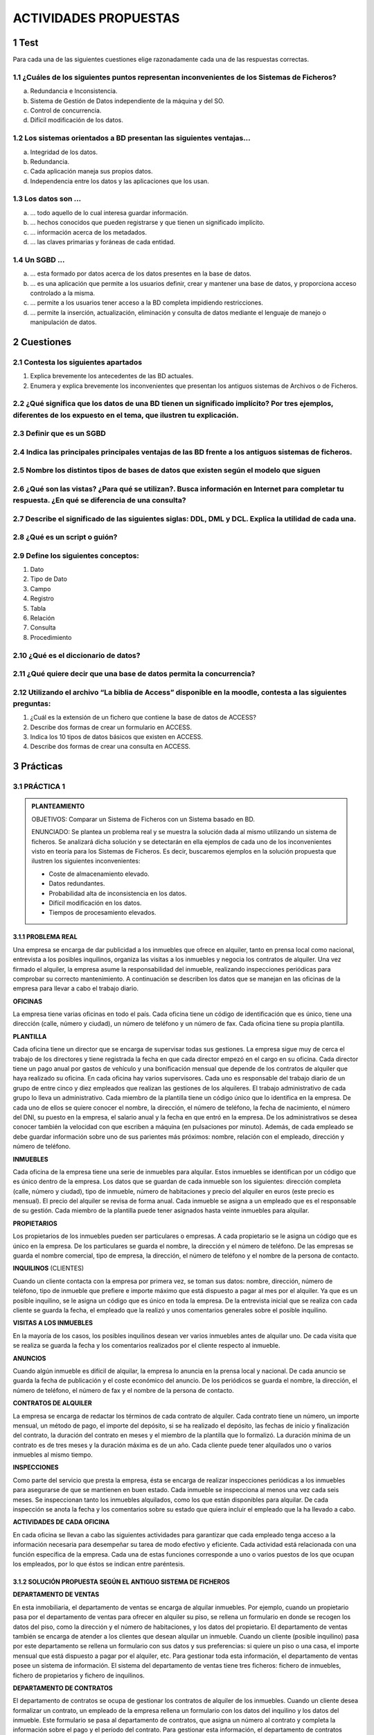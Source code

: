 .. section-numbering::

..
   start: 6
   prefix: "6." 
   depth: 3




ACTIVIDADES PROPUESTAS
======================

Test
----

Para cada una de las siguientes cuestiones elige razonadamente cada una de las respuestas correctas.

¿Cuáles de los siguientes puntos representan inconvenientes de los Sistemas de Ficheros?
++++++++++++++++++++++++++++++++++++++++++++++++++++++++++++++++++++++++++++++++++++++++

a. Redundancia e Inconsistencia.
b. Sistema de Gestión de Datos independiente de la máquina y del SO.
c. Control de concurrencia.
d. Difícil modificación de los datos.


Los sistemas orientados a BD presentan las siguientes ventajas...
+++++++++++++++++++++++++++++++++++++++++++++++++++++++++++++++++

a. Integridad de los datos.
b. Redundancia.
c. Cada aplicación maneja sus propios datos.
d. Independencia entre los datos y las aplicaciones que los usan.


Los datos son ...
+++++++++++++++++

a. ... todo aquello de lo cual interesa guardar información.
b. ... hechos conocidos que pueden registrarse y que tienen un significado implícito.
c. ... información acerca de los metadados.
d. ... las claves primarias y foráneas de cada entidad.


Un SGBD ...
+++++++++++++++++

a. ... esta formado por datos acerca de los datos presentes en la base de datos.
b. ... es una aplicación que permite a los usuarios definir, crear y mantener una base de datos, y proporciona acceso controlado a la misma.
c.  ... permite a los usuarios tener acceso a la BD completa impidiendo restricciones.
d. ... permite la inserción, actualización, eliminación y consulta de datos mediante el lenguaje de manejo o manipulación de datos.


Cuestiones
---------------

Contesta los siguientes apartados
+++++++++++++++++++++++++++++++++++++++++++++++++++++++++++++++++

1. Explica brevemente los antecedentes de las BD actuales.
2. Enumera y explica brevemente los inconvenientes que presentan los antiguos sistemas de Archivos o de Ficheros.


¿Qué significa que los datos de una BD tienen un significado implícito? Por tres ejemplos, diferentes de los expuesto en el tema, que ilustren tu explicación.
+++++++++++++++++++++++++++++++++++++++++++++++++++++++++++++++++++++++++++++++++++++++++++++++++++++++++++++++++++++++++++++++++++++++++++++++++++++++++++++++++++++++++++++


Definir que es un SGBD
++++++++++++++++++++++++++++++


Indica las principales principales ventajas de las BD frente a los antiguos sistemas de ficheros.
++++++++++++++++++++++++++++++++++++++++++++++++++++++++++++++++++++++++++++++++++++++++++++++++++


Nombre los distintos tipos de bases de datos que existen según el modelo que siguen
++++++++++++++++++++++++++++++++++++++++++++++++++++++++++++++++++++++++++++++++++++


¿Qué son las vistas? ¿Para qué se utilizan?. Busca información en Internet para completar tu respuesta. ¿En qué se diferencia de una consulta?
++++++++++++++++++++++++++++++++++++++++++++++++++++++++++++++++++++++++++++++++++++++++++++++++++++++++++++++++++++++++++++++++++++++++++++++++++++++++++++++++


Describe el significado de las siguientes siglas: DDL, DML y DCL. Explica la utilidad de cada una.
++++++++++++++++++++++++++++++++++++++++++++++++++++++++++++++++++++++++++++++++++++++++++++++++++


¿Qué es un script o guión?
+++++++++++++++++++++++++++


Define los siguientes conceptos:
+++++++++++++++++++++++++++++++++++++++++++++++++++++++++++++++++

1. Dato
#. Tipo de Dato
#. Campo
#. Registro
#. Tabla
#. Relación
#. Consulta
#. Procedimiento


¿Qué es el diccionario de datos?
+++++++++++++++++++++++++++++++++


¿Qué quiere decir que una base de datos permita la concurrencia?
+++++++++++++++++++++++++++++++++++++++++++++++++++++++++++++++++

Utilizando el archivo “La biblia de Access” disponible en la moodle, contesta a las siguientes preguntas:
++++++++++++++++++++++++++++++++++++++++++++++++++++++++++++++++++++++++++++++++++++++++++++++++++++++++++

1. ¿Cuál es la extensión de un fichero que contiene la base de datos de ACCESS?
#. Describe dos formas de crear un formulario en ACCESS.
#. Indica los 10 tipos de datos básicos que existen en ACCESS.
#. Describe dos formas de crear una consulta en ACCESS.


Prácticas
--------------

PRÁCTICA 1
+++++++++++++

.. admonition:: PLANTEAMIENTO

  OBJETIVOS: Comparar un Sistema de Ficheros con un Sistema basado en BD.

  ENUNCIADO: Se plantea un problema real y se muestra la solución dada al mismo utilizando un sistema de ficheros. Se analizará dicha solución y se detectarán en ella ejemplos de cada uno de los inconvenientes visto en teoría para los Sistemas de Ficheros. Es decir, buscaremos ejemplos en la solución propuesta que ilustren los siguientes inconvenientes:

  - Coste de almacenamiento elevado.
  - Datos redundantes.
  - Probabilidad alta de inconsistencia en los datos.
  - Difícil modificación en los datos.
  - Tiempos de procesamiento elevados.


PROBLEMA REAL
*************

Una empresa se encarga de dar publicidad a los inmuebles que ofrece en alquiler, tanto en prensa local como nacional, entrevista a los posibles inquilinos, organiza las visitas a los inmuebles y negocia los contratos de alquiler. Una vez firmado el alquiler, la empresa asume la responsabilidad del inmueble, realizando inspecciones periódicas para comprobar su correcto mantenimiento. A continuación se describen los datos que se manejan en las oficinas de la empresa para llevar a cabo el trabajo diario.

**OFICINAS**

La empresa tiene varias oficinas en todo el país. Cada oficina tiene un código de identificación que es único, tiene una dirección (calle, número y ciudad), un número de teléfono y un número de fax. Cada oficina tiene su propia plantilla.

**PLANTILLA**

Cada oficina tiene un director que se encarga de supervisar todas sus gestiones. La empresa  sigue muy de cerca el trabajo de los directores y tiene registrada la fecha en que cada director empezó en el cargo en su oficina. Cada director tiene un pago anual por gastos de vehículo y una bonificación mensual que depende de los contratos de alquiler que haya realizado su oficina.
En cada oficina hay varios supervisores. Cada uno es responsable del trabajo diario de un grupo de entre cinco y diez empleados que realizan las gestiones de los alquileres. El trabajo administrativo de cada grupo lo lleva un administrativo.
Cada miembro de la plantilla tiene un código único que lo identifica en la empresa. De cada uno de ellos se quiere conocer el nombre, la dirección, el número de teléfono, la fecha de nacimiento, el número del DNI, su puesto en la empresa, el salario anual y la fecha en que entró en la empresa. De los administrativos se desea conocer también la velocidad con que escriben a máquina (en pulsaciones por minuto).
Además, de cada empleado se debe guardar información sobre uno de sus parientes más próximos: nombre, relación con el empleado, dirección y número de teléfono.

**INMUEBLES**

Cada oficina de la empresa tiene una serie de inmuebles para alquilar. Estos inmuebles se identifican por un código que es único dentro de la empresa. Los datos que se guardan de cada inmueble son los siguientes: dirección completa (calle, número y ciudad), tipo de inmueble, número de habitaciones y precio del alquiler en euros (este precio es mensual). El precio del alquiler se revisa de forma anual.
Cada inmueble se asigna a un empleado que es el responsable de su gestión. Cada miembro de la plantilla puede tener asignados hasta veinte inmuebles para alquilar.

**PROPIETARIOS**

Los propietarios de los inmuebles pueden ser particulares o empresas. A cada propietario se le asigna un código que es único en la empresa. De los particulares se guarda el nombre, la dirección y el número de teléfono. De las empresas se guarda el nombre comercial, tipo de empresa, la dirección, el número de teléfono y el nombre de la persona de contacto.

**INQUILINOS** (CLIENTES)

Cuando un cliente contacta con la empresa por primera vez, se toman sus datos: nombre, dirección, número de teléfono, tipo de inmueble que prefiere e importe máximo que está dispuesto a pagar al mes por el alquiler. Ya que es un posible inquilino, se le asigna un código que es único en toda la empresa. De la entrevista inicial que se realiza con cada cliente se guarda la fecha, el empleado que la realizó y unos comentarios generales sobre el posible inquilino.

**VISITAS A LOS INMUEBLES**

En la mayoría de los casos, los posibles inquilinos desean ver varios inmuebles antes de alquilar uno. De cada visita que se realiza se guarda la fecha y los comentarios realizados por el cliente respecto al inmueble.

**ANUNCIOS**

Cuando algún inmueble es difícil de alquilar, la empresa lo anuncia en la prensa local y nacional. De cada anuncio se guarda la fecha de publicación y el coste económico del anuncio. 
De los periódicos se guarda el nombre, la dirección, el número de teléfono, el número de fax y el nombre de la persona de contacto.

**CONTRATOS DE ALQUILER**

La empresa se encarga de redactar los términos de cada contrato de alquiler. Cada contrato tiene un número, un importe mensual, un método de pago, el importe del depósito, si se ha realizado el depósito, las fechas de inicio y finalización del contrato, la duración del contrato en meses y el miembro de la plantilla que lo formalizó. La duración mínima de un contrato es de tres meses y la duración máxima es de un año. Cada cliente puede tener alquilados uno o varios inmuebles al mismo tiempo.

**INSPECCIONES**

Como parte del servicio que presta la empresa, ésta se encarga de realizar inspecciones periódicas a los inmuebles para asegurarse de que se mantienen en buen estado. Cada inmueble se inspecciona al menos una vez cada seis meses. Se inspeccionan tanto los inmuebles alquilados, como los que están disponibles para alquilar. De cada inspección se anota la fecha y los comentarios sobre su estado que quiera incluir el empleado que la ha llevado a cabo.

**ACTIVIDADES DE CADA OFICINA**

En cada oficina se llevan a cabo las siguientes actividades para garantizar que cada empleado tenga acceso a la información necesaria para desempeñar su tarea de modo efectivo y eficiente.
Cada actividad está relacionada con una función específica de la empresa. Cada una de estas funciones corresponde a uno o varios puestos de los que ocupan los empleados, por lo que éstos se indican entre paréntesis.

SOLUCIÓN PROPUESTA SEGÚN EL ANTIGUO SISTEMA DE FICHEROS
********************************************************

**DEPARTAMENTO DE VENTAS**

En esta inmobiliaria, el departamento de ventas se encarga de alquilar inmuebles. Por ejemplo, cuando un propietario pasa por el departamento de ventas para ofrecer en alquiler su piso, se rellena un formulario en donde se recogen los datos del piso, como la dirección y el número de habitaciones, y los datos del propietario. El departamento de ventas también se encarga de atender a los clientes que desean alquilar un inmueble. Cuando un cliente (posible inquilino) pasa por este departamento se rellena un formulario con sus datos y sus preferencias: si quiere un piso o una casa, el importe mensual que está dispuesto a pagar por el alquiler, etc. Para gestionar toda esta información, el departamento de ventas posee un sistema de información. El sistema del departamento de ventas tiene tres ficheros: fichero de inmuebles, fichero de propietarios y fichero de inquilinos.

**DEPARTAMENTO DE CONTRATOS**

El departamento de contratos se ocupa de gestionar los contratos de alquiler de los inmuebles. Cuando un cliente desea formalizar un contrato, un empleado de la empresa rellena un formulario con los datos del inquilino y los datos del inmueble. Este formulario se pasa al departamento de contratos, que asigna un número al contrato y completa la información sobre el pago y el período del contrato. Para gestionar esta información, el departamento de contratos posee un sistema de información con tres ficheros: el fichero de los contratos, el fichero de los inmuebles alquilados y el fichero de los inquilinos que tienen en vigor un contrato de alquiler.


.. important::

 Al tratarse de una solución basada en Sistemas de ficheros, cada departamento accede a sus propios ficheros mediante una serie de programas de aplicación escritos especialmente para ellos. Estos programas son totalmente independientes entre un departamento y otro, y se utilizan para introducir datos, mantener los ficheros y generar los informes que cada departamento necesita. Es importante destacar que la estructura física de los ficheros de datos y de sus registros está definida dentro de los programas de aplicación.

La situación es muy similar en el resto de departamentos:


**DEPARTAMENTO DE NÓMINAS**

En el departamento de nóminas tiene un fichero con los datos de los salarios de los empleados. Los registros de este fichero tienen los siguientes campos: número de empleado, nombre, apellido, dirección, fecha de nacimiento, salario, DNI y número de la oficina en la que trabaja.


**DEPARTAMENTO DE PERSONAL**

El departamento de personal tiene un fichero con los datos de los empleados. Sus registros tienen los siguientes campos: número de empleado, nombre, apellidos, dirección, teléfono, puesto, fecha de nacimiento, salario, DNI y número de la oficina en la que trabaja.


CUESTIONES
**********

1. Completa una tabla buscando ejemplos en el enunciado de cada uno de los inconvenientes estudiados en los sistemas de ficheros. Deberás completar la respuesta con una breve explicación que ilustre el porqué dicho ejemplo presenta el inconveniente en cuestión.


.. csv-table:: INCONVENIENTES
   :header: "INCONVENIENTE", "EJEMPLO", "EXPLICACIÓN"
  
   "Coste de almacenamiento elevado",,
   "Datos redundantes",,
   "Probabilidad alta de inconsistencia de los datos",,
   "Difícil modificación de los datos",,
   "Tiempo de procesamiento elevado",,


.. note::

   La tabla la deberás entregar en formato apaisado para que puedas dar las explicaciones sin límite de espacio.

2. Supongamos ahora que quisiéramos resolver el problema real usando el enfoque actual de BD. Detecta en el enunciado ejemplos de los siguientes elementos fundamentales de una BD:

- Datos
- Entidades
- Claves principales
- Claves foráneas
- Integridad referencial
- Metadatos

.. note::
  
  Los tres últimos elementos pueden ser más difíciles de encontrar. Si es así, no os preocupéis porque estamos empezando.

3. Utiliza los ejemplos sobre datos detectados en el enunciado para explicar el concepto de “significado implícito” de los mismos.



PRÁCTICA 2
+++++++++++

.. admonition:: PLANTEAMIENTO

  OBJETIVO: Adentrarse en el diseño e implementación de BD a través de un ejemplo guiado. La realización autónoma de este tipo de prácticas será el objetivo esencial de este módulo.

  ENUNCIADO: Se plantea el enunciado de una base de datos y los esquemas conceptuales y lógicos que resultan y que ¡pronto sabrás realizar por ti mismo!. A partir de ellos, se explicará paso a paso como crear las tablas y las relaciones entre las mismas. Cómo introducir los datos y cómo realizar algunas consultas sencillas sobre ellos. Cuando finalicemos este módulo sabrás hacer todo esto solo y además en lenguaje SQL!!

  PROBLEMA: Se quiere realizar una BD para una empresa dedicada a la comercialización de cocinas.

.
     
   a) Detecta en el enunciado anterior todas las ENTIDADES y DATOS. Indica a qué tipo de Base de Datos de entre los vistos en el tema, corresponde la solución planteada.

Al igual que antes de construir un edificio, se deben pasar por una serie de fases previas:

- recogerse con detalle las características que debe reunir,
- realizar los planos necesarios y una especificación de calidades,… antes de realizar una base de datos realizaremos también un diseño previo.

El Diseño de base de datos, se verá con detalle a partir de la próxima unidad. No obstante, y a modo de introducción, nos aceremos al mismo en el siguiente ejemplo guiado. Para entenderlo, hacemos una breve introducción de las distintas fases por las que pasa el análisis y el diseño de una BD:

.. admonition:: Fase de análisis: Especificación de Requisitos Software o E.R.S.

  Los informáticos se reúnen con los futuros usuarios del sistema para recopilar la información que necesitan para saber que desean dichos usuarios.

Supongamos que después de unas entrevistas previas, obtenemos que la empresa lo que desea es lo siguiente:

**Especificación de requisitos**

La empresa desea realizar un control de sus ventas y montajes, para lo cual se tiene en cuenta:

- De cada modelo de cocina nos interesa el número de referencia del modelo.
- De un montador nos interesa su NIF, nombre, dirección, teléfono de contacto y el número de cocinas que ha montado de cada modelo.
- Cada modelo cocina lo debe montar al menos un montador, y el mismo montador puede montar varios modelos, porque no se especializan en ninguno en concreto.
- De un cliente nos interesa su NIF, nombre, dirección y teléfono. Cada modelo de cocina pueden comprarlo uno o varios clientes, y el mismo cliente puede comprar varias modelos de cocinas.


.. admonition:: Fase 1 del Diseño: Diseño Conceptual. 

 A partir de la E.R.S., se diseñará un modelo que tienen un gran poder expresivo para poder comunicarse con el usuario que no experto en informática. El modelo que utilizaremos en este módulo y que explicaremos en la siguiente unidad es el modelo Entidad/relación.

**Diseño Conceptual**

A partir de la E.R.S, que supone una descripción del mundo real sobre el que queremos diseñar nuestra base de datos, el primer paso será diseñar el esquema conceptual que lo describe.

Es algo parecido al paso previo que realizan los arquitectos al crear el plano de un edificio antes de construirlo. Tiene sus propios símbolos que deben conocer todos los arquitectos para entender el plano. Al igual que ellos, vosotros tendréis que aprender a conocer los símbolos que utilizaréis e interpretaréis para poder diseñar una BD.
Estos símbolos se aprenderán en el Tema siguiente, pero en este y a modo de introducción, se presenta como quedaría la interpretación del mundo real de nuestro problema mediante el esquema conceptual llamado entidad/relación.


  b) ¿Cómo crees que hemos representado las entidades en el esquema anterior?
  c) ¿Cómo crees que hemos representado los datos en el esquema anterior?

.. admonition:: Fase 2 del diseño: Diseño Lógico. 

  A partir del modelo entidad/relación se creará un modelo que suele ser más difícil de entender para el usuario final y que generalmente tiene una traducción directa al modelo físico en que entiende el SGBD. El modelo lógico elegido dependerá de la BD, pues no es lo mismo modelizar una BD orientada a objetos que una BD relacional. El modelo que utilizaremos en este módulo es el modelo relacional.

**Diseño Lógico**

A partir del esquema conceptual, aprenderemos a obtener el esquema lógico, el cual va a depender del SGBD que utilicemos. En nuestro caso nos basaremos en el modelo relacional que es el más extendido. De nuevo, y a modo de ejemplos de ¡lo que seréis capaces de hacer en breve! os presento como quedaría el esquema relacional del ejemplo anterior.

Cada una de las “cajas” representadas en el esquema anterior recibirá el nombre de relación (por eso Modelo Relacional). Una relación no es otra cosa que una tabla y en ella se transformará en el diseño físico (Creación de la Bd en un SGBD)


  
  d) ¿Detectas algún ejemplo en el modelo que ilustre el concepto de “significado implícito” de los datos de una BD?

.. admonition:: Fase 3 del diseño: Diseño físico. 

  Es el resultado de aplicar el modelo lógico a un SGBD concreto. Generalmente está expresado en un lenguaje de programación de BBDD tipo SQL. Aunque en este primer ejemplo introductorio utilizaremos como SGBD Access, que se basa en herramientas gráficas para implementar la BD.

**Diseño Físico**

A partir del esquema lógico, aprenderemos a crear físicamente nuestra BD en el SGBD. Para interpretar el esquema sólo es necesario saber que:

- Cada relación o caja será una tabla en nuestro SGBD.
- Los campos precedidos de “PK” serán las claves principales en nuestras tablas.
- Los campos precedidos de “FK” serán las claves foráneas en nuestras tablas.

.. note::

  Para resolver la última parte de esta práctica utilizaremos como SGBD Microsoft ACCESS. Aunque es una aplicación muy extendida no es una herramienta verdaderamente potente para un Técnico informático. Es por eso que sólo la usaremos en las secciones introductorias y cuando nos adentremos en el módulo, pasaremos al uso de ORACLE. En concreto vamos a usar el manual de ACCESS 2007 y podréis consultarlo en todo momento ya que estará a vuestra disposición en la MOODLE. 


**Paso a Tablas usando Access**

1. Entraremos en ACCESS y crearemos una nueva base de datos en blanco a la que pondremos por nombre Práctica 2. A continuación iremos a Crear –> Diseño de tabla y procederemos a crear una a una las siguientes tablas: 

Utiliza las capturas de pantalla y el manual de ACCESS para crear las máscaras de entrada correspondientes. Se crearán máscaras para el NIF y el tlfno, del tipo 59567840-T y 676 987 659, tanto en las tablas MONTADORES como CLIENTES.


  
  e) A partir de las imágenes anteriores ¿qué identificarías como metadatos?
  f) Crea las tablas anteriores en ACCESS.

2. A continuación estableceremos las relaciones entre las tablas según el siguiente esquema antes de poder introducir los datos.



  g) Crea las relaciones en ACCESS: Herramientas de Bases de Datos-> Relaciones→ Agregar las tablas. Para estableces las relaciones deberás pinchar con el ratón sobre la clave principal y, sin soltar, ponerte sobre la clave foránea. Una vez sobre ella soltarás y marcarás las casilla “Exigir integridad referencial”


3. Ya estamos listos para introducir datos. Para hacerlo pincharemos sobre las tablas y accederemos a ellas en “Vista hoja de datos”. Se introducirán los datos siguientes:

4. El verdadero sentido de tener nuestros datos almacenados en una BD es poder consultarlos en caso de necesidad. A continuación vamos a ver ejemplos guiados de consultas de datos.
Vamos a ver ahora como se realizan algunas consultas sencillas. Iremos a las opciones Crear-> Diseño de consultas



  h) Muestra los nombres y teléfonos de todos los montadores. Sólo habrá que mostrar la tabla MONTADORES

Y de ella elegir los campos: Nombres y Teléfonos.
Una vez realizada tal selección se grabará la consulta con el nombre de Consulta1 Y para mostrarla elegiremos la pestaña “Consultas” de la lista desplegable de “Tablas”. Pinchado sobre “Consulta 1” se deberá abrir el resultado de la misma.



  i) Muestra los nombres y direcciones de los clientes y graba dicha consulta con el nombre de “Consulta2”.
  j) Muestra todas las cocinas montadas por el montador de NIF 87654329-F.
  k) Muestra el NIF de los clientes que han adquirido la cocina de modelo 2 y la cocina de modelo 6.
  l) Muestra los nombres de los clientes que han adquirido una cocina del modelo 2 o del modelo 6


PRÁCTICA 3
+++++++++++

.. admonition:: PLANTEAMIENTO

  OBJETIVO: Adentrarse en el diseño e implementación de BD a través de un ejemplo no guiado.

  ENUNCIADO: Se plantea el enunciado de una base de datos y los esquemas conceptuales y lógicos que resultan y a partir de los cuales se deberán crear las tablas relacionadas en ACCESS.
  Un banco desea informatizar el seguimiento de las cuentas de ahorro que sus clientes tienen en sus sucursales así como la gestión del personal. Realiza la BD que represente este sistema y que cumpla las siguientes restricciones:
  Cada Cuenta de Ahorro tiene un número e interesa conocer el saldo de las mismas.
  Cada cliente puede tener 1 o varias cuentas en una o varias sucursales.
  El cliente se identifica por su DNI y guardamos también su nombre y dirección.
  De una cuenta de ahorro pueden ser titulares varios clientes.
  Cada sucursal se conoce por su número de sucursal y su dirección.
  El personal del banco se divide en: empleados de sucursal y directores de sucursal. De todos interesa conocer su código de empleado, DNI y su nombre.

Los empleados se encuentran destinados de forma exclusiva a una sucursal. De ellos interesa conocer además su sueldo.
Cada sucursal tiene un único director de sucursal.

a. Identifica las entidades y los datos que detectas en el enunciado anterior. 

b. Observa el siguiente modelo Entidad/Relación que se obtendría a partir del enunciado anterior. Detecta en él cuáles serían las entidades y los datos.

c. Observa el siguiente modelo Relacional que se obtendrá a partir del modelo Entidad/Relación anterior. Indica en él:

  - Cuáles son las tablas que deberás crear en ACCESS.
  - Cuáles son las claves principales.
  - Cuáles son las claves foráneas.
  - A qué tipo de Base de Datos y Sistema Gestor de Bases de Datos corresponde el diseño planteado.

d. Utiliza el modelo Relacional para crear la BD correspondiente en ACCESS. Deberás tener en cuenta que los campos cumplirán las siguientes condiciones:

  - Los códigos del personal empezarán por la letra P e irán seguidos de un número correlativo. Ejemplo: P1, P2, P3...
  - Los números de cuentas bancarios actuales están formados por 20 dígitos que tienen la estructura siguiente:

    + El código del banco al que pertenece la cuenta (4 dígitos).
    + El código de la sucursal en el que se abrió la cuenta (4 dígitos).
    + Un número de control, llamado dígito de control, que impide errores de teclado (2 dígitos).
    + Y por último, el número de cuenta (10 dígitos).

  - Como en nuestra BD todas las cuentas pertenecen a la misma entidad bancaria, el código de sucursal estará formado por 4 dígitos.
  - Los DNI incluirán la letra. Tendrá un tamaño de 9 caracteres.
  - El Saldo y el Sueldo serán campos numéricos. El sueldo siempre será un número mayor que 0, pero el saldo puede ser negativo (números rojos).
  - Los campos "Nombre" y "dirección" deben tener el tamaño adecuado para incluir los datos. Ponemos tamaño 50.


PRÁCTICA 4
+++++++++++

.. admonition:: PLANTEAMIENTO

  OBJETIVO: Se trata de una práctica de ampliación. Con ella se pretende que el alumno utilice el manual “Biblia de ACCESS 2007”. Para ello se proponen una serie de prácticas enumeradas del 1 al 12 para cuya realización se deberá buscar la información del manual. Es deseable que el alumno adquiera autonomía en el manejo de documentación y por eso habrá que intentar consultar al profesor sólo cuando sea estrictamente necesario. Todo lo que se requiere para solucionar la práctica está en el manual que podéis consultar en la plataforma Moodle del curso GBD.

  ENUNCIADO: Ejercicio de Microsoft ACCESS.

I. Creación de una Base de Datos y diseño de varias tablas.
 
  1. Crear una nueva Base de Datos. Llamarla CURSACC01.MDB

  2. Crear una tabla nueva para registrar la información de fichas de Clientes. Llamarla CLIENTES. Estará compuesta por los siguientes campos:

  3. Asignar como Clave Principal el campo CODCLIENTE.

  4. Crear una tabla nueva para registrar la información de fichas de Artículos. Llamarla ARTICULOS. Compuesta por los siguientes campos:

  5. Asignar como Clave Principal el campo CODARTIC.

  6. Crear una Tabla nueva para registrar la información de Pedidos. Llamarla PEDIDOS. Compuesta por los siguientes campos:

  7. Asignar como Clave principal el campo NUMPEDIDO.

  8. Crear una Tabla nueva para registrar la información de las zonas de Ventas. Llamarla ZONAS. Compuesta por los siguientes campos:

  9. Asignar como Clave principal el campo ZONA.

II. Adquirir práctica en el uso de las hojas de datos.
 
  1. Abra la tabla ARTICULOS, y cumplimente 6 ó 7 registros.
  Para los precios indique diversas cantidades entre 100 y 500 -esto será útil para algunos de los ejercicios posteriores-.

  .. hint::

    Invéntese los datos, pero utilice números consecutivos para el campo CODARTIC, para facilitar más adelante la introducción de datos en PEDIDOS.
  
  2. Abrir la tabla ZONAS, y cumplimentar 4 registros.

  .. hint::
  
    Zonas: Norte, Sur, Este y Oeste
  
  3. Abra la tabla CLIENTES y cumplimente al menos 10 registros.
  No es preciso cumplimentar todos los campos, pero necesariamente debe rellenar CODCLIENTE, NOMBRECLI, CODPOSTAL, POBLACION, DESCUENTO y ZONAVENTAS, pues utilizaremos estos datos más adelante.
  En el campo ZONAVENTAS utilice exclusivamente datos que haya insertado en el campo ZONA de la tabla ZONAS. Varios clientes deberán ser de Barcelona y Madrid.

  .. hint::
  
     Invéntese los datos, pero utilice números consecutivos para el campo CODCLIENTE, para facilitar más adelante la introducción de datos en PEDIDOS.

  Observe como las propiedades de campos que hemos definido, determinan el comportamiento de Access al introducir códigos postales (máscara) y descuentos (regla de validación); observe también que ocurre cuando intenta omitir ZONAVENTAS en algún registro (requerido). Observe como los nombres de los campos difieren de los de las columnas en aquellos campos para los cuales se ha definido la propiedad título.

  4. Con la tabla CLIENTES practique los siguientes puntos:

    - Redimensione el tamaño de las columnas a las necesidades de su contenido.
    - Ordene todos sus registros en base a los datos de la columna NOMBRECLI.
    - Observe el efecto de la ordenación en las otras columnas. Pruebe con otras columnas.
  
  5. Pida que Access busque un dato cualquiera dentro de su tabla.

  6. Cree y aplique un filtro cada vez, capaz de:

    - Mostrar solo clientes de la Zona de Ventas 1
    - Mostrar solo clientes de la Población de Barcelona
    - Mostrar solo clientes de Barcelona y con un Descuento superior al 5%

  7. Mueva la columna TELEFONO a la derecha de la columna NOMBRECLI. Pruebe otros movimientos.

  8. Oculte las columnas DESCUENTO y ZONAVENTAS. Vuelva a mostrarlas. Pruebe otras.

  9. Cree un nuevo registro con la particularidad que el contenido del campo CODCLIENTE ya exista en otro de sus registros. Observe la reacción del sistema (bloqueo frente la violación de la clave principal.)

III. Establecer relaciones entre tablas y experimentar con la integridad referencial.

  1) Abrir la ventana de Relaciones.

  2) Agregar las tablas CLIENTES, ARTICULOS, PEDIDOS y zonas para crear las relaciones entre las mismas.

  3) Crear las siguientes relaciones entre las tablas correspondientes:

    - Todas las relaciones se crearán exigiendo integridad referencial, con actualización y eliminación en cascada. 
    - Guardar el diseño de la relación.
  
  4) Abrir la tabla PEDIDOS y llenar entre 15 y 20 registros. Recordar que debido a la relación establecida con integridad referencial en los campos CODCLIENTE y CODARTIC solo se admitirán aquellos códigos existentes de la tabla CLIENTES y ARTICULOS respectivamente.

  5) Probar de entrar algún CODCLIENTE o CODARTIC inexistente en la tabla PEDIDOS y observar el resultado.

  6) Observar 2 ó mas registros en PEDIDOS con el mismo código de cliente (si no tiene registros que cumplan esta característica, créelos); estos dos registros se modificarán y se borrarán en el próximo ejercicio.

  7) Cerrar la tabla PEDIDOS.

  8) Abrir la tabla CLIENTES, localizar el registro correspondiente al cliente que hemos observado en el punto 6 y modificar el CODCLIENTE por otro Código no existente.

  9) Cerrar la tabla CLIENTES.

  10) Abrir la tabla PEDIDOS y comprobar como los dos pedidos introducidos en el ejercicio 6 han modificado su Código de Cliente. De manera análoga estos cambios podrían haber sido realizados en la tabla ARTICULOS.

  11) Cerrar la tabla PEDIDOS.

  12) Abrir la tabla CLIENTES, localizar el registro del cual se ha cambiado el Código y borrarlo.

  13) Cerrar la tabla CLIENTES.

  14) Abrir la tabla PEDIDOS y comprobar que los registros relacionados de esta tabla con el mismo código de cliente eliminado, se han borrado también de la tabla.

  15) Cerrar la tabla PEDIDOS.

IV. Adquirir práctica en el diseño de consultas de selección
 
  1) Diseñar una consulta que sea capaz de devolver todos los clientes que pertenezcan a la ZONA DE VENTAS número 1.
  
  2) Además de el criterio anterior, esta consulta solamente deberá mostrarnos los campos CODCLIENTE y NOMBRECLI, sin mostrar el campo de ZONA DE VENTAS.
  
  3) Modificar la consulta para que nos muestre también los registros de la ZONA DE VENTAS número 3.
  
  4) Guardar la consulta con el nombre SELECCIÓN ZONA DE VENTAS.
  
  5) Modificar la consulta para hacer que cada vez que ejecutemos la consulta nos solicite la ZONA DE VENTAS que deseamos ver. (Parámetros).
  
  6) Probar su funcionamiento con diferentes Zonas de ventas.
  
  7) Modificar la consulta para que en vez de solicitar el código de la zona de ventas, nos solicite el nombre de la zona (campo DESCRIPCION).
  
  8) Modificar la consulta para que aparezcan solamente aquellos registros de la tabla CLIENTES con las condiciones actuales de la consulta pero además solamente deberán salir aquellos que hayan realizado alguna venta.
  
  .. hint:: 

    Para comprobarlo asegúrese de crear algún cliente nuevo en una zona. Este cliente no debería aparecer en el resultado de la consulta, pues no tiene pedidos.

  9) Guardar la consulta.
 
  10) Crear una nueva consulta basada en la tabla CLIENTES en la cual aparezcan los campos: NOMBRECLI, CODPOSTAL y POBLACIÓN, debiendo aparecer solamente los registros que pertenezcan a la POBLACIÓN de Barcelona.
 
  11) Guardar la consulta con el nombre CLIENTES DE BARCELONA.
 
  12) Ejecutar la consulta.
 
  13) Guardar la consulta con el nombre AÑADIR REGISTROS.
 
  14) Abrir la tabla NUEVA TABLA PEDIDOS y comprobar que se han agregado los registros.
 
  15) Cerrar la tabla NUEVA TABLA PEDIDOS .
 
  16) Ejecutar otra vez la consulta y observar el mensaje que nos presenta Access.

V. Adquirir práctica en el diseño de Formularios combinados con consultas

  1) Crea una nueva consulta de selección en la que aparezcan los campos: NOMBRECLI, ARTICULO.DESCRIPCION, UNIDADES, PVP, DESCUENTO.
  
    - Añadir un campo calculado llamado NETO, que será el resultado de: Unidades * PVP * (1 – DESCUENTO). Aplicar a este campo calculado el formato Euro con 2 decimales.
    - Grabar la consulta con el nombre DESCUENTO.
  
  2) Crea un formulario para la consulta que hemos creado en el punto anterior.

    - El formulario deberá ser de Tipo Tabular y con todos los campos de la consulta.
    - Grabar el formulario con el nombre DESCUENTO.
  
  3) Crea un informe para la consulta DESCUENTO.
  
    - El informe será de tipo tabular con todos los campos de la consulta y deberá estar ordenado por NOMBRECLI.
    - Grabar el informe con el nombre DESCUENTO.
  
  4) Crea una consulta de selección en la que aparezcan los siguientes campos: NOMBRECLI, CODPOSTAL, POBLACION, DESCUENTO.

    - Esta consulta deberá preguntarme el nombre del cliente que quiero visualizar cada vez que la ejecute (parámetros ). 
    - Grabar esta consulta con el nombre PARÁMETROS DESCUENTO.
  
  .. hint::
  
    usar en el criterio el operador “Como” para que se puedan utilizar comodines al introducir el nombre. 

VI. Adquirir práctica en el diseño de Formularios
  
  1) Crea una consulta de selección que nos presente de la tabla Artículos todos sus campos de aquellos que el articulo sea el 00001.

  2) Guarda la consulta con el nombre IDENTIFICACIÓN DEL ARTICULO.

  3) Crea un formulario de tipo simple para la consulta anterior.

  4) Modifica el aspecto del titulo del formulario añadiendo colores, bordes y cambiando el tipo de letra.

  5) Añade 2 registros a la tabla Artículos a través del formulario.

  6) Guarda el formulario con el nombre IDENTIFICACIÓN DEL ARTICULO.

  7) Comprueba que los registros que has añadido se encuentran en la tabla.

VII. Adquirir práctica en el diseño de consultas

  1) Abre la base de datos, en la cual están contenidas las tablas de CLIENTES, ARTÍCULOS y PEDIDOS.

  2) Crea una consulta de selección en que aparezcan: CODCLIENTE, NOMBRE, UNIDADES.

  3) Modifica la consulta anterior para que aparezca también el campo PVP , y me muestre solamente aquellos que las unidades son mayores a 70.

  4) Graba esta consulta con el nombre CONSULTA_SEL_1.

  5) Crea una consulta de CREACIÓN DE NUEVA TABLA en la que se creen los campos, CODARTIC, CODCLIENTE y DESCRIPCION, 
  pero solamente aquellos que la descripción este entre las Letras A y F.
  
  6) Llamar a la nueva tabla DESCRIPCION y guardar la consulta con el nombre DESCRIP_NUEVA.
  
  7) Ver el contenido de la nueva tabla creada.
  
  8) Crea una consulta del tipo DATOS AÑADIDOS, en la que aparezcan los campos CODARTIC, CODCLIENTE y DESCRIPCION y me agregue a la tabla con nombre DESCRIPCION aquellos registros que el PVP este entre 70 y 100.
  
  9) Guardarla con el nombre AÑADIR.
  
  10) Comprobar en la tabla DESCRIPCION el resultado de la consulta.

